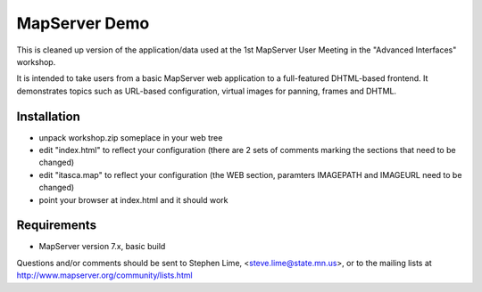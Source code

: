 MapServer Demo
==============

This is cleaned up version of the application/data used at the 1st MapServer User Meeting in
the "Advanced Interfaces" workshop.

It is intended to take users from a basic MapServer web application to a full-featured
DHTML-based frontend. It demonstrates topics such as URL-based configuration, virtual images
for panning, frames and DHTML. 

Installation
------------

- unpack workshop.zip someplace in your web tree
- edit "index.html" to reflect your configuration (there are 2 sets of comments marking 
  the sections that need to be changed)
- edit "itasca.map" to reflect your configuration (the WEB section, paramters IMAGEPATH and IMAGEURL need to be changed)
- point your browser at index.html and it should work

Requirements
------------

- MapServer version 7.x, basic build

Questions and/or comments should be sent to Stephen Lime, <steve.lime@state.mn.us>, 
or to the mailing lists at http://www.mapserver.org/community/lists.html
